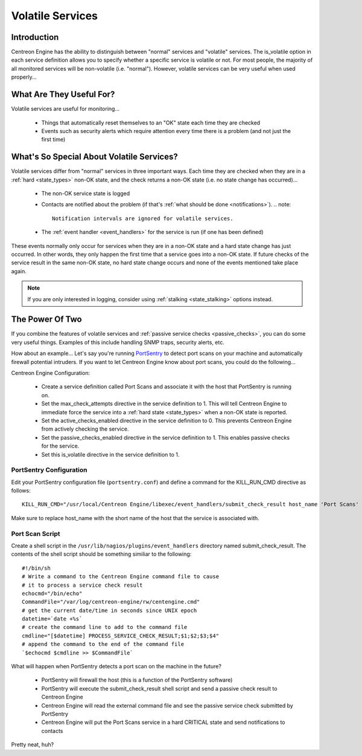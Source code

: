 .. _volatile_services:

Volatile Services
*****************

Introduction
============

Centreon Engine has the ability to distinguish between "normal" services
and "volatile" services. The is_volatile option in each service
definition allows you to specify whether a specific service is volatile
or not. For most people, the majority of all monitored services will be
non-volatile (i.e. "normal"). However, volatile services can be very
useful when used properly...

What Are They Useful For?
=========================

Volatile services are useful for monitoring...

  * Things that automatically reset themselves to an "OK" state each
    time they are checked
  * Events such as security alerts which require attention every time
    there is a problem (and not just the first time)

What's So Special About Volatile Services?
==========================================

Volatile services differ from "normal" services in three important
ways. Each time they are checked when they are in a
:ref:`hard <state_types>` non-OK state, and the check returns a
non-OK state (i.e. no state change has occurred)...

  * The non-OK service state is logged
  * Contacts are notified about the problem (if that's
    :ref:`what should be done <notifications>`).
    .. note::

       Notification intervals are ignored for volatile services.
  * The :ref:`event handler <event_handlers>` for the service is run (if
    one has been defined)

These events normally only occur for services when they are in a non-OK
state and a hard state change has just occurred. In other words, they
only happen the first time that a service goes into a non-OK state. If
future checks of the service result in the same non-OK state, no hard
state change occurs and none of the events mentioned take place again.

.. note::
   If you are only interested in logging, consider using
   :ref:`stalking <state_stalking>` options instead.

The Power Of Two
================

If you combine the features of volatile services and
:ref:`passive service checks <passive_checks>`,
you can do some very useful things. Examples of this include handling
SNMP traps, security alerts, etc.

How about an example... Let's say you're running `PortSentry
<http://sourceforge.net/projects/sentrytools/>`_ to detect port scans on
your machine and automatically firewall potential intruders. If you want
to let Centreon Engine know about port scans, you could do the
following...

Centreon Engine Configuration:

  * Create a service definition called Port Scans and associate it with
    the host that PortSentry is running on.
  * Set the max_check_attempts directive in the service definition
    to 1. This will tell Centreon Engine to immediate force the service
    into a :ref:`hard state <state_types>` when a non-OK state is
    reported.
  * Set the active_checks_enabled directive in the service definition
    to 0. This prevents Centreon Engine from actively checking the
    service.
  * Set the passive_checks_enabled directive in the service definition
    to 1. This enables passive checks for the service.
  * Set this is_volatile directive in the service definition to 1.

PortSentry Configuration
^^^^^^^^^^^^^^^^^^^^^^^^

Edit your PortSentry configuration file (``portsentry.conf``) and define a
command for the KILL_RUN_CMD directive as follows::

    KILL_RUN_CMD="/usr/local/Centreon Engine/libexec/event_handlers/submit_check_result host_name 'Port Scans' 2 'Port scan from host $TARGET$ on port $PORT$. Host has been firewalled.'"

Make sure to replace host_name with the short name of the host that the
service is associated with.

Port Scan Script
^^^^^^^^^^^^^^^^

Create a shell script in the ``/usr/lib/nagios/plugins/event_handlers``
directory named submit_check_result. The contents of the shell script
should be something similiar to the following::

  #!/bin/sh
  # Write a command to the Centreon Engine command file to cause
  # it to process a service check result
  echocmd="/bin/echo"
  CommandFile="/var/log/centreon-engine/rw/centengine.cmd"
  # get the current date/time in seconds since UNIX epoch
  datetime=`date +%s`
  # create the command line to add to the command file
  cmdline="[$datetime] PROCESS_SERVICE_CHECK_RESULT;$1;$2;$3;$4"
  # append the command to the end of the command file
  `$echocmd $cmdline >> $CommandFile`

What will happen when PortSentry detects a port scan on the machine in
the future?

  * PortSentry will firewall the host (this is a function of the
    PortSentry software)
  * PortSentry will execute the submit_check_result shell script and
    send a passive check result to Centreon Engine
  * Centreon Engine will read the external command file and see the
    passive service check submitted by PortSentry
  * Centreon Engine will put the Port Scans service in a hard CRITICAL
    state and send notifications to contacts

Pretty neat, huh?


